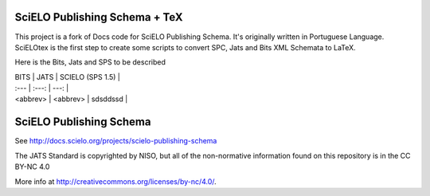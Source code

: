 
==============================
SciELO Publishing Schema + TeX
==============================

This project is a fork of Docs code for SciELO Publishing Schema. It's originally written in Portuguese Language.
SciELOtex is the first step to create some scripts to convert SPC, Jats and Bits XML Schemata to LaTeX.   

Here is the Bits, Jats and SPS to be described


| BITS                            | JATS                            | SCIELO (SPS 1.5)                |
| :---         |     :---:      |          ---: |
| <abbrev>                        | <abbrev>                        |         sdsddssd                        |





========================
SciELO Publishing Schema
========================

See http://docs.scielo.org/projects/scielo-publishing-schema


The JATS Standard is copyrighted by NISO, but all of the non-normative 
information found on this repository is in the CC BY-NC 4.0 

More info at http://creativecommons.org/licenses/by-nc/4.0/.


